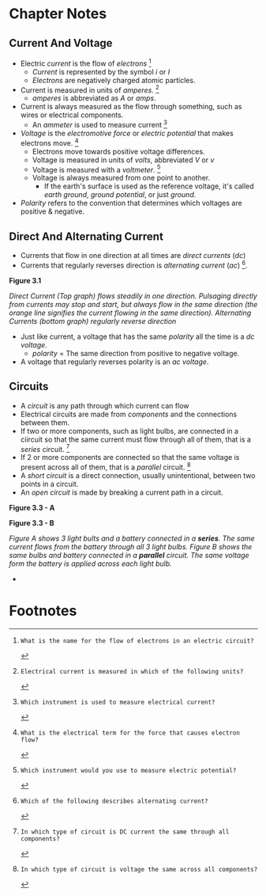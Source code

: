 * Chapter Notes
** Current And Voltage
- Electric /current/ is the flow of /electrons/ [fn:T5A03]
  + /Current/ is represented by the symbol /i/ or /I/
  + /Electrons/ are negatively charged atomic particles.
- Current is measured in units of /amperes/. [fn:T5A01]
  + /amperes/ is abbreviated as /A/ or /amps/.
- Current is always measured as the flow through something, such as wires or electrical components.
  + An /ammeter/ is used to measure current [fn:T7D04]
- /Voltage/ is the /electromotive force/ or /electric potential/ that makes electrons move. [fn:T5A05]
  + Electrons move towards positive voltage differences.
  + Voltage is measured in units of /volts/, abbreviated /V/ or /v/
  + Voltage is measured with a /voltmeter/. [fn:T7D01]
  + Voltage is always measured from one point to another.
    * If the earth's surface is used as the reference voltage, it's called /earth ground/, /ground potential/, or just /ground/.
- /Polarity/ refers to the convention that determines which voltages are positive & negative.

** Direct And Alternating Current
- Currents that flow in one direction at all times are /direct currents/ (/dc/)
- Currents that regularly reverses direction is /alternating current/ (/ac/) [fn:T5A09].

*Figure 3.1*

[[../img/3/figure-3_1.png]]

/Direct Current (Top graph) flows steadily in one direction. Pulsaging directly from currents may stop and start, but always flow in the same direction (the orange line signifies the current flowing in the same direction). Alternating Currents (bottom graph) regularly reverse direction/

- Just like current, a voltage that has the same /polarity/ all the time is a /dc voltage/.
  + /polarity/ = The same direction from positive to negative voltage.
- A voltage that regularly reverses polarity is an /ac voltage/.

** Circuits
- A /circuit/ is any path through which current can flow
- Electrical circuits are made from /components/ and the connections between them.
- If two or more components, such as light bulbs, are connected in a ciircuit so that the same current must flow through all of them, that is a /series/ circuit. [fn:T5D13]
- If 2 or more components are connected so that the same voltage is present across all of them, that is a /parallel/ circuit. [fn:T5D14]
- A /short circuit/ is a direct connection, usually unintentional, between two points in a circuit.
- An /open circuit/ is made by breaking a current path in a circuit.

*Figure 3.3 - A*

[[../img/3/figure-3_3_a.jpg]]

*Figure 3.3 - B*

[[../img/3/figure-3_3_b.jpg]]

/Figure A shows 3 light bults and a battery connected in a *series*. The same current flows from the battery through all 3 light bulbs. Figure B shows the same bulbs and battery connected in a *parallel* circuit. The same voltage form the battery is applied across each light bulb./

-
  
* Footnotes
[fn:T5A01]: Electrical current is measured in which of the following units?

[fn:T5A03]: What is the name for the flow of electrons in an electric circuit?

[fn:T5A05]: What is the electrical term for the force that causes electron flow?

[fn:T5A09]: Which of the following describes alternating current?

[fn:T7D01]: Which instrument would you use to measure electric potential?

[fn:T7D04]: Which instrument is used to measure electrical current?

[fn:T5D13]: In which type of circuit is DC current the same through all components?

[fn:T5D14]: In which type of circuit is voltage the same across all components?

[fn:T7D02]: How is a voltmeter connected to a component to measure applied voltage?

[fn:T7D03]: When configured to measure current, how is a multimeter connected to a component?
